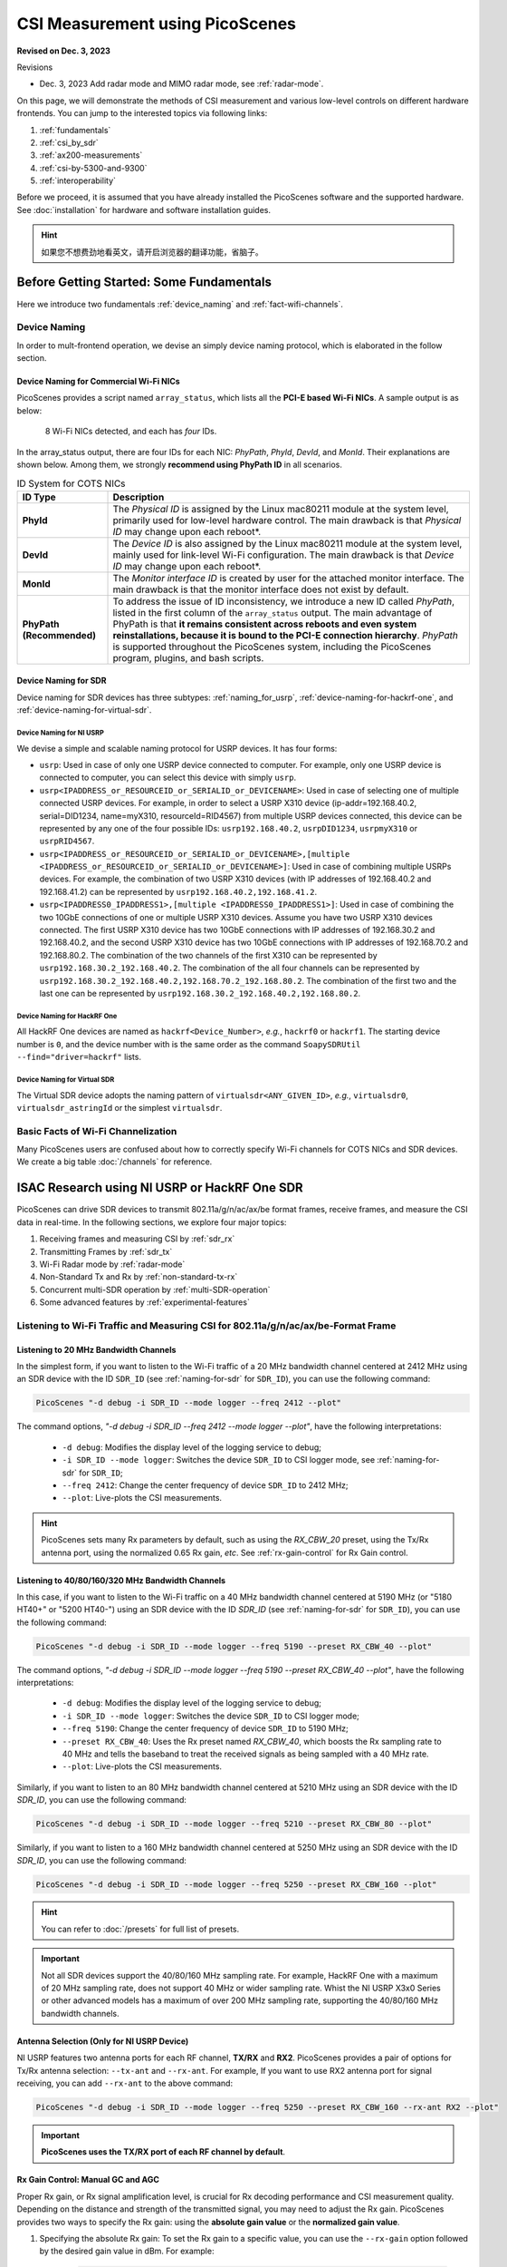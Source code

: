 CSI Measurement using PicoScenes
=================================================

**Revised on Dec. 3, 2023**

Revisions

- Dec. 3, 2023 Add radar mode and MIMO radar mode, see :ref:`radar-mode`.

On this page, we will demonstrate the methods of CSI measurement and various low-level controls on different hardware frontends. You can jump to the interested topics via following links:

#. :ref:`fundamentals`
#. :ref:`csi_by_sdr`
#. :ref:`ax200-measurements`
#. :ref:`csi-by-5300-and-9300`
#. :ref:`interoperability`

Before we proceed, it is assumed that you have already installed the PicoScenes software and the supported hardware. See :doc:`installation` for hardware and software installation guides.

.. hint:: 如果您不想费劲地看英文，请开启浏览器的翻译功能，省脑子。


.. _fundamentals:
Before Getting Started: Some Fundamentals
--------------------------------------------

Here we introduce two fundamentals :ref:`device_naming` and :ref:`fact-wifi-channels`.

.. _device_naming:
Device Naming
~~~~~~~~~~~~~~~~~

In order to mult-frontend operation, we devise an simply device naming protocol, which is elaborated in the follow section.

.. _naming_for_nics:
Device Naming for Commercial Wi-Fi NICs
+++++++++++++++++++++++++++++++++++++++++++++

PicoScenes provides a script named ``array_status``, which lists all the **PCI-E based Wi-Fi NICs**. A sample output is as below:

.. figure:: /images/array_status.png
   :figwidth: 700px
   :target: /images/array_status.png
   :align: center

   8 Wi-Fi NICs detected, and each has `four` IDs.

In the array_status output, there are four IDs for each NIC: *PhyPath*, *PhyId*, *DevId*, and *MonId*. Their explanations are shown below. Among them, we strongly **recommend using PhyPath ID** in all scenarios.

.. csv-table:: ID System for COTS NICs
    :header: "ID Type", "Description"
    :widths: auto

    "**PhyId**", "The *Physical ID* is assigned by the Linux mac80211 module at the system level, primarily used for low-level hardware control. The main drawback is that *Physical ID* may change upon each reboot*."
    "**DevId**", "The *Device ID* is also assigned by the Linux mac80211 module at the system level, mainly used for link-level Wi-Fi configuration. The main drawback is that *Device ID* may change upon each reboot*."
    "**MonId**", "The *Monitor interface ID* is created by user for the attached monitor interface. The main drawback is that the monitor interface does not exist by default."
    "**PhyPath (Recommended)**", "To address the issue of ID inconsistency, we introduce a new ID called *PhyPath*, listed in the first column of the ``array_status`` output. The main advantage of PhyPath is that **it remains consistent across reboots and even system reinstallations, because it is bound to the PCI-E connection hierarchy**. *PhyPath* is supported throughout the PicoScenes system, including the PicoScenes program, plugins, and bash scripts."

.. _naming-for-sdr:
Device Naming for SDR
+++++++++++++++++++++++++++++++++

Device naming for SDR devices has three subtypes: :ref:`naming_for_usrp`, :ref:`device-naming-for-hackrf-one`, and :ref:`device-naming-for-virtual-sdr`.

.. _naming_for_usrp:
Device Naming for NI USRP
^^^^^^^^^^^^^^^^^^^^^^^^^^^^^^^^

We devise a simple and scalable naming protocol for USRP devices. It has four forms:

- ``usrp``: Used in case of only one USRP device connected to computer. For example, only one USRP device is connected to computer, you can select this device with simply ``usrp``.
- ``usrp<IPADDRESS_or_RESOURCEID_or_SERIALID_or_DEVICENAME>``: Used in case of selecting one of multiple connected USRP devices. For example, in order to select a USRP X310 device (ip-addr=192.168.40.2, serial=DID1234, name=myX310, resourceId=RID4567) from multiple USRP devices connected, this device can be represented by any one of the four possible IDs: ``usrp192.168.40.2``, ``usrpDID1234``, ``usrpmyX310`` or ``usrpRID4567``.
-  ``usrp<IPADDRESS_or_RESOURCEID_or_SERIALID_or_DEVICENAME>,[multiple <IPADDRESS_or_RESOURCEID_or_SERIALID_or_DEVICENAME>]``: Used in case of combining multiple USRPs devices. For example, the combination of two USRP X310 devices (with IP addresses of 192.168.40.2 and 192.168.41.2) can be represented by ``usrp192.168.40.2,192.168.41.2``.
-  ``usrp<IPADDRESS0_IPADDRESS1>,[multiple <IPADDRESS0_IPADDRESS1>]``: Used in case of combining the two 10GbE connections of one or multiple USRP X310 devices. Assume you have two USRP X310 devices connected. The first USRP X310 device has two 10GbE connections with IP addresses of 192.168.30.2 and 192.168.40.2, and the second USRP X310 device has two 10GbE connections with IP addresses of 192.168.70.2 and 192.168.80.2. The combination of the two channels of the first X310 can be represented by ``usrp192.168.30.2_192.168.40.2``. The combination of the all four channels can be represented by ``usrp192.168.30.2_192.168.40.2,192.168.70.2_192.168.80.2``. The combination of the first two and the last one can be represented by ``usrp192.168.30.2_192.168.40.2,192.168.80.2``.

.. _device-naming-for-hackrf-one:
Device Naming for HackRF One
^^^^^^^^^^^^^^^^^^^^^^^^^^^^^^^^

All HackRF One devices are named as ``hackrf<Device_Number>``, *e.g.*, ``hackrf0`` or ``hackrf1``. The starting device number is ``0``, and the device number with is the same order as the command ``SoapySDRUtil --find="driver=hackrf"`` lists.

.. _device-naming-for-virtual-sdr:
Device Naming for Virtual SDR
^^^^^^^^^^^^^^^^^^^^^^^^^^^^^^^^

The Virtual SDR device adopts the naming pattern of ``virtualsdr<ANY_GIVEN_ID>``, *e.g.*, ``virtualsdr0``, ``virtualsdr_astringId`` or the simplest ``virtualsdr``.

.. _fact-wifi-channels:
Basic Facts of Wi-Fi Channelization
~~~~~~~~~~~~~~~~~~~~~~~~~~~~~~~~~~~~~~~~~~~~~~~~~~~~~~~~~~~~

Many PicoScenes users are confused about how to correctly specify Wi-Fi channels for COTS NICs and SDR devices. We create a big table :doc:`/channels` for reference.


.. _csi_by_sdr:
ISAC Research using NI USRP or HackRF One SDR
--------------------------------------------------

PicoScenes can drive SDR devices to transmit 802.11a/g/n/ac/ax/be format frames, receive frames, and measure the CSI data in real-time. In the following sections, we explore four major topics:

#. Receiving frames and measuring CSI by :ref:`sdr_rx`
#. Transmitting Frames by :ref:`sdr_tx`
#. Wi-Fi Radar mode by :ref:`radar-mode`
#. Non-Standard Tx and Rx by :ref:`non-standard-tx-rx`
#. Concurrent multi-SDR operation by :ref:`multi-SDR-operation`
#. Some advanced features by :ref:`experimental-features`

.. _sdr_rx:
Listening to Wi-Fi Traffic and Measuring CSI for 802.11a/g/n/ac/ax/be-Format Frame
~~~~~~~~~~~~~~~~~~~~~~~~~~~~~~~~~~~~~~~~~~~~~~~~~~~~~~~~~~~~~~~~~~~~~~~~~~~~~~~~~~~~~~~~~~

.. _sdr-rx-20-cbw:
Listening to 20 MHz Bandwidth Channels
+++++++++++++++++++++++++++++++++++++++++++

In the simplest form, if you want to listen to the Wi-Fi traffic of a 20 MHz bandwidth channel centered at 2412 MHz using an SDR device with the ID ``SDR_ID`` (see :ref:`naming-for-sdr` for ``SDR_ID``), you can use the following command:

.. code-block:: bash

    PicoScenes "-d debug -i SDR_ID --mode logger --freq 2412 --plot"

The command options, *"-d debug -i SDR_ID --freq 2412  --mode logger --plot"*, have the following interpretations:

   - ``-d debug``: Modifies the display level of the logging service to debug;
   - ``-i SDR_ID --mode logger``: Switches the device ``SDR_ID`` to CSI logger mode, see :ref:`naming-for-sdr` for ``SDR_ID``;
   - ``--freq 2412``: Change the center frequency of device ``SDR_ID`` to 2412 MHz;
   - ``--plot``: Live-plots the CSI measurements.

.. hint:: PicoScenes sets many Rx parameters by default, such as using the *RX_CBW_20* preset, using the Tx/Rx antenna port, using the normalized 0.65 Rx gain, *etc*. See :ref:`rx-gain-control` for Rx Gain control.

.. _sdr-rx-40-or-higher-cbw:
Listening to 40/80/160/320 MHz Bandwidth Channels
+++++++++++++++++++++++++++++++++++++++++++++++++++

In this case, if you want to listen to the Wi-Fi traffic on a 40 MHz bandwidth channel centered at 5190 MHz (or "5180 HT40+" or "5200 HT40-") using an SDR device with the ID `SDR_ID` (see :ref:`naming-for-sdr` for ``SDR_ID``), you can use the following command:

.. code-block:: bash

    PicoScenes "-d debug -i SDR_ID --mode logger --freq 5190 --preset RX_CBW_40 --plot"

The command options, *"-d debug -i SDR_ID --mode logger --freq 5190 --preset RX_CBW_40 --plot"*, have the following interpretations:

  - ``-d debug``: Modifies the display level of the logging service to debug;
  - ``-i SDR_ID --mode logger``: Switches the device ``SDR_ID`` to CSI logger mode;
  - ``--freq 5190``: Change the center frequency of device ``SDR_ID`` to 5190 MHz;
  - ``--preset RX_CBW_40``: Uses the Rx preset named `RX_CBW_40`, which boosts the Rx sampling rate to 40 MHz and tells the baseband to treat the received signals as being sampled with a 40 MHz rate.
  - ``--plot``: Live-plots the CSI measurements.

Similarly, if you want to listen to an 80 MHz bandwidth channel centered at 5210 MHz using an SDR device with the ID `SDR_ID`, you can use the following command:

.. code-block:: bash

    PicoScenes "-d debug -i SDR_ID --mode logger --freq 5210 --preset RX_CBW_80 --plot"

Similarly, if you want to listen to a 160 MHz bandwidth channel centered at 5250 MHz using an SDR device with the ID `SDR_ID`, you can use the following command:

.. code-block:: bash

    PicoScenes "-d debug -i SDR_ID --mode logger --freq 5250 --preset RX_CBW_160 --plot"

.. hint:: You can refer to :doc:`/presets` for full list of presets.

.. important:: Not all SDR devices support the 40/80/160 MHz sampling rate. For example, HackRF One with a maximum of 20 MHz sampling rate, does not support 40 MHz or wider sampling rate. Whist the NI USRP X3x0 Series or other advanced models has a maximum of over 200 MHz sampling rate, supporting the 40/80/160 MHz bandwidth channels.

.. _antenna_selection:
Antenna Selection (Only for NI USRP Device)
+++++++++++++++++++++++++++++++++++++++++++++++++

NI USRP features two antenna ports for each RF channel, **TX/RX** and **RX2**. PicoScenes provides a pair of options for Tx/Rx antenna selection: ``--tx-ant`` and ``--rx-ant``. For example, If you want to use RX2 antenna port for signal receiving, you can add ``--rx-ant`` to the above command:

.. code-block:: bash

    PicoScenes "-d debug -i SDR_ID --mode logger --freq 5250 --preset RX_CBW_160 --rx-ant RX2 --plot"

.. important:: **PicoScenes uses the TX/RX port of each RF channel by default**.

.. _rx-gain-control:
Rx Gain Control: Manual GC and AGC
+++++++++++++++++++++++++++++++++++++++++++++++

Proper Rx gain, or Rx signal amplification level, is crucial for Rx decoding performance and CSI measurement quality. Depending on the distance and strength of the transmitted signal, you may need to adjust the Rx gain. PicoScenes provides two ways to specify the Rx gain: using the **absolute gain value** or the **normalized gain value**.


#. Specifying the absolute Rx gain: To set the Rx gain to a specific value, you can use the ``--rx-gain`` option followed by the desired gain value in dBm. For example:

    .. code-block:: bash

        PicoScenes "-d debug -i SDR_ID --mode logger --freq 2412 --plot --rx-gain 20"

    In this command, ``--rx-gain 20`` specifies a absolute Rx gain of 20 dBm.

#. Specifying the normalized Rx gain can be like: To set the Rx gain using a normalized value, you can use the ``--rx-gain`` option followed by the desired normalized gain value. For example:


    .. code-block:: bash

        PicoScenes "-d debug -i SDR_ID --mode logger --freq 2412 --plot --rx-gain 0.7"

    The ``--rx-gain 0.7`` specify a normalized Rx gain of 0.7, **equivalent to the 0.7 of the hardware-supported maximum Rx gain**. 

    If value specified to ``--rx-gain`` is greater than 1, the value is considered to be the absolute gain; otherwise the normalized gain values.
    
    .. hint:: PicoScenes sets ``--rx-gain`` to 0.65 by default.

#. Some SDR devices support automatic gain control (AGC), such as the NI USRP B210. To enable AGC, you can use the ``--agc`` option. For example:

    .. code-block:: bash

        PicoScenes "-d debug -i A_B210_SDR --mode logger --freq 2412 --plot --agc"
    
    This command enables AGC for the SDR device with the ID A_B210_SDR.

.. _multi-channel-rx-single:
Multi-Channel Rx by Single NI USRP Device
++++++++++++++++++++++++++++++++++++++++++++++++++

PicoScenes supports *multi-channel Rx* and even *multi-USRP combined multi-channel Rx*. For example, the NI USRP B210, X310 and other advanced models have two or more independent RF channels. PicoScenes supports receiving dual/multi-channel signals and decoding MIMO frames.

#. Single USRP Device - Dual/Multi-Channel Rx. 

    For example, if you want to use an X310 or other multi-channel USRP devices to listen to Wi-Fi traffic on the 40 MHz channel centered at 5190 MHz (the *5180 HT40+* or *5200 HT40-* channel)  with two Rx channels, you can use the following command:


    .. code-block:: bash

        PicoScenes "-d debug -i usrp --mode logger --freq 5190 --preset RX_CBW_40 --rxcm 3 --plot"
    
    In this command, ``--rxcm 3`` specifies the *Rx chainmask* value of 3, indicating the use of the 1st and 2nd Rx antennas for Rx. The ``--rxcm`` option allows you to specify the antenna selection using a bitwise style: 1 for the 1st antenna, 2 for the 2nd antenna, 3 for the first 2 antennas, 4 for the 3rd antenna, 5 for the 1st and 3rd antennas, and so on.

    If you want to use an X310 or other multi-channel USRP devices to listen to Wi-Fi traffic on the 80 MHz channel centered at 5210 MHz with two Rx channels, you can use the following command:

    .. code-block:: bash

        PicoScenes "-d debug -i usrp --mode logger --freq 5210 --preset RX_CBW_80 --rxcm 3 --plot"

#. Single USRP Device - Dual/Multi-Channel Rx with Dual 10GbE connections. 

    The previous option cannot support the dual-channel signal receiving and decoding for a 160 MHz channel, because the dual-channel 160 MHz-rate signal receiving requires up to 12.8Gbps Ethernet bandwidth which exceeds the limit of a single 10GbE connection. Therefore, you have to use the dual 10GbE connection to satisfy this bandwidth. Assuming the dual-10GbE connection is correctly set up with IP address of 192.168.30.2 and 192.168.40.2, you can use the following command to perform dual-channel receiving for a 160 MHz bandwidth channel centered at 5250 MHz:

    .. code-block:: bash

        PicoScenes "-d debug -i usrp192.168.30.2_192.168.40.2 --mode logger --freq 5250 --preset RX_CBW_160 --rxcm 3 --plot"

    .. hint:: You can follow the guides below to setup dual 10GbE connections for the X3x0 and N3x0 series.

        - X3x0 Series: `Using Dual 10 Gigabit Ethernet on the USRP X300/X310 <https://kb.ettus.com/Using_Dual_10_Gigabit_Ethernet_on_the_USRP_X300/X310>`_
        - N3x0 Series: `USRP N300/N310/N320/N321 Getting Started Guide - Dual 10Gb Streaming <https://kb.ettus.com/USRP_N300/N310/N320/N321_Getting_Started_Guide#Dual_10Gb_Streaming_SFP_Ports_0.2F1>`_

.. _multi-channel-rx-multi:
Multi-Channel Rx by Multiple NI USRP Devices
+++++++++++++++++++++++++++++++++++++++++++++++++++++++++++++++++

PicoScenes supports to combine multiple NI USRP devices of the same model into a single, virtual devices, providing higher level of MIMO and larger cross-antenna phase coherency. Taking the NI USRP X310 as an example, if you have two X310 devices and each is equipped with dual UBX-160 daughterboard, **we can achieve four-channel phase coherent Rx if they are properly combined and synchronized**.
    
.. _phase_sync_multiple_device:
Clock Synchronization across Multiple USRP Devices
^^^^^^^^^^^^^^^^^^^^^^^^^^^^^^^^^^^^^^^^^^^^^^^^^^^^^

We recommend two options to achieve clock synchronization across multiple USRP devices:

#. For all device, by a central clock distribution module (**Recommended**). We recommend to the 8-port `OctoClock-G <https://www.ettus.com/all-products/OctoClock-G/>`_ or `OctoClock <https://www.ettus.com/all-products/octoclock/>`_ to distribute clock signals for all NI USRP devices.

#. For NI USRP X3x0 model, By Ref clock export. X3x0 model has *PPS OUT* and *TRIG OUT* ports that can be directly feed into another X3x0 devices, or feed into a clock distribution module.

.. _combining-multiple-usrp:

Combining Multiple USRP devices
^^^^^^^^^^^^^^^^^^^^^^^^^^^^^^^^^^

Assume you have two NI USRP X3x0 devices each equipped with two UBX-160 daughterboards, and with IP Addresses of 192.168.30.2 and 192.168.70.2, respectively. And also assume you have physically synchronized these two devices by either solution of :ref:`phase_sync_multiple_device`, you can achieve four-channel coherent Rx by the following command:

.. code-block:: bash

    PicoScenes "-d debug -i usrp192.168.30.2,192.168.70.2 --mode logger --freq 5190 --preset RX_CBW_40 --rx-channel 0,1,2,3 --clock-source external --plot"

In this command, please pay special attention to the comma (**,**) in the option ``-i usrp192.168.30.2,192.168.70.2``. It means to combine multiple USRP devices. You can refer to :ref:`naming_for_usrp` for the complete naming protocols for NI USRP devices. The option ``--rx-channel`` is equivalent to ``--rxcm`` introduced aforementioned, and ``--rx-channel 0,1,2,3`` is equivalent to ``--rxcm 15`` meaning to use all four RF channels for receiving. Then option ``--clock-source external`` tell USRP to use external clock signals for the frequency generations for the LO and ADC/DAC pair.

.. important:: The order of the IP addresses affects the order of the TX/RX channels! For example, the 0th and 3rd channels of the combined USRP ``usrp192.168.40.2,192.168.41.2`` refer to the first and the the second channel of the devices with the IP addresses of 192.168.40.2 and 192.168.41.2, respectively.

.. _combining-multi-usrp-dual-connection:

Combining Multiple USRP Devices plus Dual-10GbE Connection
^^^^^^^^^^^^^^^^^^^^^^^^^^^^^^^^^^^^^^^^^^^^^^^^^^^^^^^^^^^^^^^^^^^^

Assuming you have two NI USRP X3x0 devices each equipped with two UBX-160 daughterboards, and assume each X3x0 device is dual-10GbE connected with IP Addresses of 192.168.30.2 and 192.168.31.2 for the first and 192.168.70.2 and 192.168.71.2 for the second, respectively. And also assume you have physically synchronized these two devices by either solution of :ref:`phase_sync_multiple_device`, you can achieve four-channel coherent Rx for a 160 MHz Wi-Fi channel by the following command:

.. code-block:: bash

    PicoScenes "-d debug -i usrp192.168.30.2_192.168.31.2,192.168.70.2_192.168.71.2 --mode logger --freq 5250 --preset RX_CBW_160 --rx-channel 0,1,2,3 --clock-source external --plot"

Please pay special attention to the comma(**,**) and underline (**_**) in the option ``-i usrp192.168.30.2_192.168.31.2,192.168.70.2_192.168.71.2``. It means to to use the dual 10GbE connection plus combining multiple USRP devices. You can refer to :ref:`naming_for_usrp` for the complete naming protocols for NI USRP devices.

.. _sdr_tx:

Transmitting 802.11a/g/n/ac/ax/be protocol frames using SDR Devices
~~~~~~~~~~~~~~~~~~~~~~~~~~~~~~~~~~~~~~~~~~~~~~~~~~~~~~~~~~~~~~~~~~~~~~~~~~~~~~~~~~~~~~~~~~

Single-Device Tx with Rich Low-Level Controls
++++++++++++++++++++++++++++++++++++++++++++++++++++++++

In the following examples, we demonstrate how to use PicoScenes to drive SDR device to transmit Wi-Fi packets with gradually enriched low-level controls. We assume your SDR ID is ``SDR_ID`` and your SDR supports sufficiently high sampling rate, like 200 MSPS or higher.

.. _sdr-tx-20-cbw:
Transmitting 20 MHz bandwidth 802.11n Format Frames
^^^^^^^^^^^^^^^^^^^^^^^^^^^^^^^^^^^^^^^^^^^^^^^^^^^^

If you just want to transmit some 802.11n rate, 20 MHz bandwidth frames at 5900 MHz channel for CSI measurement, you can use the following command:

.. code-block:: bash

    PicoScenes "-d debug -i SDR_ID --freq 5900 --mode injector --repeat 1e5 --delay 5e3"

The new options ``--mode injector --repeat 1e5 --delay 5e3`` can be interpreted as:

- ``--mode injector``: Ask the SDR to operate at packet injector mode;
- ``--repeat 1e5``: Injector 10000 packets;
- ``--delay 5e3``: The inter-frame delay is 5000 microseconds.

.. hint:: PicoScenes uses 802.11n format for packet injection by default.

.. _sdr-tx-40-or-higher-cbw:
Transmitting 40/80/160/320 MHz bandwidth 802.11a/g/n/ac/ax/be Format Frames
^^^^^^^^^^^^^^^^^^^^^^^^^^^^^^^^^^^^^^^^^^^^^^^^^^^^^^^^^^^^^^^^^^^^^^^^^^^^

You can use the powerful ``--preset`` options to specify bandwidth and format, like:

.. code-block:: bash

    PicoScenes "-d debug -i SDR_ID --freq 5900 --mode injector --preset TX_CBW_160_EHTSU --repeat 1e5 --delay 5e3"

This commands transmit Wi-Fi 7 (EHT-SU) format 160 MHz channel bandwidth (CBW) frames.

.. hint:: You can refer to :doc:`/presets` for full list of presets.

.. _tx-gain-control:
Tx Gain Control
^^^^^^^^^^^^^^^^^^^^^^

PicoScenes uses ``--txpower`` option for Tx power specification. Same as ``--rx-gain`` exemplified in :ref:`rx-gain-control`, ``--txpower`` also has two modes: **absolute Tx gain value** and **normalized Tx gain value**.

The following command specifies 15 dBm Tx gain for packet injection:

.. code-block:: bash

    PicoScenes "-d debug -i SDR_ID --freq 5900 --mode injector --repeat 1e5 --delay 5e3 --txpower 15"

The following command specifies 0.8 of the maximum Tx gain for packet injection:

.. code-block:: bash

    PicoScenes "-d debug -i SDR_ID --freq 5900 --mode injector --repeat 1e5 --delay 5e3 --txpower 0.8"

.. hint:: PicoScenes specifies ``--txpower 0.7`` by default.

.. _multi-channel-tx:
Multi-Channel (RF Chain) and MIMO Tx with NI USRP Devices
+++++++++++++++++++++++++++++++++++++++++++++++++++++++++++

PicoScenes supports multi-channel transmission using NI USRP devices, either by a single device or by combining multiple devices.

The device naming and synchronization are identical to that of multi-channel signal receiving aforementioned in :ref:`multi-channel-rx-single`, :ref:`multi-channel-rx-multi` and :ref:`naming_for_usrp`.

Multi-Channel (RF Chain) Tx for 1-STS Frame with NI USRP Device
^^^^^^^^^^^^^^^^^^^^^^^^^^^^^^^^^^^^^^^^^^^^^^^^^^^^^^^^^^^^^^^^^^^

In this scenario, assuming your USRP device IDs are ``usrp192.168.30.2`` and ``usrp192.168.70.2``, you can use the following command to transmit a 1-STS frame using multiple antennas:

.. code-block:: bash

    PicoScenes "-d debug -i usrp192.168.30.2,192.168.70.2 --freq 5900 --mode injector --repeat 1e5 --delay 5e3 --clock-source external --preset TX_CBW_40_EHTSU --tx-channel 0,1,2,3"

In this command, the ``--tx-channel`` option, which is equivalent to the ``--txcm`` option, specifies the Tx channel or chain mask. ``--tx-channel 0,1,2,3`` is equivalent to ``--txcm 15``, indicating that all four RF channels are used for Tx. It is important to note that **multi-channel Tx does not necessarily imply MIMO transmission**.

.. hint:: Due to the cyclic shift delay (CSD) requirement of the 802.11 standard, even for a 1-STS frame, the signals transmitted on each Tx channel are different and cyclically delayed among the antennas.

Multi-Channel (RF Chain) Tx for MIMO frame with NI USRP Device
^^^^^^^^^^^^^^^^^^^^^^^^^^^^^^^^^^^^^^^^^^^^^^^^^^^^^^^^^^^^^^^^^^^

In this scenario, assume your USRP device ID id ``usrp192.168.30.2,192.168.70.2``, you can use the following command to transmit a MIMO frame by multiple antennas:

.. code-block:: bash

    PicoScenes "-d debug -i usrp192.168.30.2,192.168.70.2 --freq 5900 --mode injector --repeat 1e5 --delay 5e3 --clock-source external --preset TX_CBW_40_EHTSU --tx-channel 0,1,2,3 --sts 4"

In this command the ``--sts 4`` specifies to :math:`N_{STS}=4` (or 4x4 MIMO transmission) to transmit the frames.

.. _radar-mode:
Wi-Fi Radar (802.11bf Mono-Static Sensing Mode) with 802.11a/g/n/ac/ax/be Frame Format
~~~~~~~~~~~~~~~~~~~~~~~~~~~~~~~~~~~~~~~~~~~~~~~~~~~~~~~~~~~~~~~~~~~~~~~~~~~~~~~~~~~~~~~~~~~~~~~~~~~~~~~~~

PicoScenes radar mode transmits and receives Wi-Fi signals using one single NI USRP device (or a virtual combination of multiple NI USRP devices). Since both the Tx and Rx ends share the same baseband/RF clock, the carrier frequency offset (CFO) and sampling frequency offset (SFO) are *fundamentally* eliminated. We believe the radar mode is *most* ideal approach for Wi-Fi sensing research.

.. _radar_siso:
Wi-Fi Radar (802.11bf Mono-Static Sensing) SISO mode
+++++++++++++++++++++++++++++++++++++++++++++++++++++++++++++++++++++++++++++++++++++++++++++++

Wi-Fi radar mode can work on *all* NI USRP devices, which have at least one Full-Duplex Tx/Rx chain. As the radar word implies, PicoScenes, in radar mode, uses the Tx port of a RF chain to transmits the Wi-Fi frames, whilst using the Rx port of the same RF chain to receive the signals and then decode the frames. The following command shows how to use the radar mode with Wi-Fi 7 40 MHz CBW frames injection and receiving.

.. code-block:: bash

    PicoScenes "-d debug; -i usrp --freq 5955 --mode radar --tx-ant TX/RX --rx-ant RX2 --preset TR_CBW_40_EHTSU --repeat 1e9 --delay 5e3 --txpower 0.1 --delayed-start 3 --plot;"


Several points of the above command are worth noting:

      - Tx and Rx MUST be using different ports, *e.g.*, ``--tx-ant TX/RX --rx-ant RX2`` options used in the above command;
      - Users MUST fine-tune the Tx power (or Rx gain), or use directional antennas, to prevent Rx end ADC saturation, *e.g.*, ``--txpower 0.1``  option used in the above command;
      - We use the ``TR_CBW_40_EHTSU`` preset to specify both the Tx and Rx. ``TR_CBW_40_EHTSU`` = ``TX_CBW_40_EHTSU`` + ``RX_CBW_40``. See :doc:`/presets` for more information;
      - Ensure your USRP device supports the bandwidth in full-duplex model, *e.g.*, B210 doesn't support full-duplex sampling rate in 40 MHz.
      - We recommend to wait a few seconds before transmission, as the ``--delayed-start 3`` option indicates to wait 3 seconds before transmission.

.. hint:: 
    See how do we `implement the Radar mode in less than 30 line of codes <https://gitlab.com/wifisensing/PicoScenes-PDK/-/commit/ee0242a6837dabfc259a26236799ddd9b1eb893c>`_? 

.. _radar_simo:
Wi-Fi Radar (802.11bf Mono-Static Sensing) SIMO mode
++++++++++++++++++++++++++++++++++++++++++++++++++++++++++++++++

For NI USRP devices with multiple RF channels, Wi-Fi radar can operate in 1-transmission-multiple-reception, or SIMO mode. The following command shows how to use a multi-chain USRP, *e.g.*, NI USRP B210 or X310, to perform the Wi-Fi radar SIMO measurement:

.. code-block:: bash

    PicoScenes "-d debug; -i usrp --freq 5955 --mode radar --txcm 1 --rxcm 3 --tx-ant TX/RX --rx-ant RX2 --preset TR_CBW_40_EHTSU --repeat 1e9 --delay 5e3 --txpower 0.1 --delayed-start 3 --plot;"

Several points of the above command are worth noting:

      - We use the ``TX/RX`` port for Chain 0 for Tx, and the two ``RX2`` ports of Chain 0 and 1 for receiving, *e.g.*, ``--txcm 1 --rxcm 3 --tx-ant TX/RX --rx-ant RX2``;
      - Users MUST fine-tune the Tx power (or Rx gain), or use directional antennas, to prevent Rx end ADC saturation, *e.g.*, ``--txpower 0.1``  option used in the above command;
      - We use the ``TR_CBW_40_EHTSU`` preset to specify both the Tx and Rx. ``TR_CBW_40_EHTSU`` = ``TX_CBW_40_EHTSU`` + ``RX_CBW_40``. See :doc:`/presets` for more information;
      - Ensure your USRP device supports the bandwidth in full-duplex model, *e.g.*, B210 doesn't support full-duplex sampling rate in 40 MHz.
      - We recommend to wait a few seconds before transmission, as the ``--delayed-start 3`` option indicates to wait 3 seconds before transmission.

.. _radar_mimo:
Wi-Fi Radar (802.11bf Mono-Static Sensing) MIMO Mode
++++++++++++++++++++++++++++++++++++++++++++++++++++++++++++++++

For NI USRP devices with multiple RF channels, Wi-Fi radar can operate in multiple-transmission-multiple-reception (NT-NR), or MIMO mode. The following command shows how to use a multi-chain USRP, *e.g.*, NI USRP B210 or X310, to perform the Wi-Fi radar MIMO mode measurement:

.. code-block:: bash

    PicoScenes "-d debug; -i usrp --freq 5955 --mode radar --txcm 3 --rxcm 3 --tx-ant TX/RX --rx-ant RX2 --sts 2 --preset TR_CBW_40_EHTSU --repeat 1e9 --delay 5e3 --txpower 0.1 --delayed-start 3 --plot;"

Several points of the above command are worth noting:

      - We use two ``TX/RX`` ports of Chain 0 and 1 for Tx, and the two ``RX2`` ports of Chain 0 and 1 for receiving, *e.g.*, ``--txcm 3 --rxcm 3 --tx-ant TX/RX --rx-ant RX2``;
      - We use the Wi-Fi MIMO transmission for MIMO radar, *e.g.*, ``--sts 2``;
      - Users MUST fine-tune the Tx power (or Rx gain), or use directional antennas, to prevent Rx end ADC saturation, *e.g.*, ``--txpower 0.1``  option used in the above command;
      - We use the ``TR_CBW_40_EHTSU`` preset to specify both the Tx and Rx. ``TR_CBW_40_EHTSU`` = ``TX_CBW_40_EHTSU`` + ``RX_CBW_40``. See :doc:`/presets` for more information;
      - Ensure your USRP device supports the bandwidth in full-duplex model, *e.g.*, B210 doesn't support full-duplex sampling rate in 40 MHz.
      - We recommend to wait a few seconds before transmission, as the ``--delayed-start 3`` option indicates to wait 3 seconds before transmission.


.. _radar_mimo_multi_device:
Wi-Fi Radar (802.11bf Mono-Static Sensing) MIMO Mode using Multiple USRP Devices
++++++++++++++++++++++++++++++++++++++++++++++++++++++++++++++++++++++++++++++++++++++

Since multiple USRP can be combined into one virtual and large USRP, the radar mode can also utilize multiple RF chains to build a Wi-Fi MIMO radar. Assuming two NI USRP X310 is dual-10GbE connected with IP address of 192.168.30.2 and 192.168.40.2, you can use the following command to perform a 4x4 Wi-Fi MIMO radar measurement:

.. code-block:: bash

    PicoScenes "-d debug; -i usrp192.168.30.2,192.168.40.2 --freq 5955 --mode radar --tx-channel 0,1,2,3 --rx-channel 0,1,2,3 --tx-ant TX/RX --rx-ant RX2 --clock-source external --preset TR_CBW_40_EHTSU --sts 4 --repeat 1e9 --delay 5e3 --txpower 0.1 --delayed-start 3 --plot;"

To synchronized both X310 devices, we use the ``--clock-source external`` options, which you may refer to :ref:`phase_sync_multiple_device`.

.. _non-standard-tx-rx:
Transmission, Reception, and CSI Measurement with Non-Standard Channel and Bandwidth
~~~~~~~~~~~~~~~~~~~~~~~~~~~~~~~~~~~~~~~~~~~~~~~~~~~~~~~~~~~~~~~~~~~~~~~~~~~~~~~~~~~~~~~~~~

.. warning:: It is essential to comply with the RF spectrum regulations of your country/location. PicoScenes platform is a research-purpose software. You are responsible for ensuring compliance with all applicable laws.

In previous two sections :ref:`sdr_rx` and :ref:`sdr_tx`, all Tx/Rx parameters were compatible with the official Wi-Fi *numerology*, ensuring interoperability between SDR devices and commercial off-the-shelf (COTS) NICs. This allows users to transmit frames with SDR and measure CSI with COTS NICs, or vice versa, see :ref:`interoperability` for details. To maintain this interoperability, we use the ``--preset`` option to specify various low-level parameters for SDR. In this section, we will demonstrate several commonly used non-standard cases and explain some key parameters.

.. _change-bandwidth-b210:

Changing Baseband Bandwidth (Sampling Rate) with NI USRP B2x0 Series
+++++++++++++++++++++++++++++++++++++++++++++++++++++++++++++++++++++++++

The NI USRP B2x0 Series features a fractional baseband clocking architecture, which means the baseband sampling rate can take any value within its clocking range. Suppose you want to increase the standard 20 MHz channel to 30 MHz (50% more bandwidth or sampling rate) at a 5955 MHz channel. In that case, you can use the following commands:

.. code-block:: bash

    PicoScenes "-d debug -i usrp --freq 5955 --rate 30e6 --mode logger --plot" #<- Run on the first computer (Rx end)
    PicoScenes "-d debug -i usrp --freq 5955 --rate 30e6 --mode injector --repeat 1e9 --delay 5e3" #<- Run on the second computer (Tx end)

The ``--rate 30e6`` option specifies that the baseband should be clocked at a 30 MHz rate.

.. hint:: By default, PicoScenes sets ``--rate`` to 20 MHz. If the ``--preset`` option is used, it will override the defaults. If both ``--preset`` and ``--rate`` are explicitly provided, the ``--rate`` option will take precedence over ``--preset``.


.. _non-standard-tx-rx-fixed-master-clock:
Non-Standard Tx/Rx with NI USRP N2x0/X3x0/N3x0 Series
+++++++++++++++++++++++++++++++++++++++++++++++++++++++++++++++++++++++++++++++

There are two reasons that complicate arbitrary bandwidth changing for the N2x0/X3x0/N3x0 Series devices:

    - Fixed master clock rate: Unlike the NI USRP B210, which has a flexible master clock rate, the master clock rate is fixed at 100 MHz for N2x0, 184.32 MHz or 200 MHz for X3x0, and 200 or 245.76 or 250 MHz for N3x0.
    - Integer-N clocking: The actual baseband sampling rate (both DAC and ADC) can only be :math:F_{master}/N, N\in \mathbb{Z}^+, for example, N2x0 can clock its baseband rate to 50/33.3/25/20/10... MHz.

To work around this problem, PicoScenes utilizes *in-baseband digital resampling* technique, which involves up/down-sampling the baseband signals to match the actual hardware sampling rate. For instance, neither X3x0 nor N3x0 supports native 160 MHz sampling. Therefore, when using the ``--preset TX_CBW_160_EHTSU`` and ``--preset RX_CBW_160`` options, PicoScenes performs 1.25x Tx up-sampling and 0.8x Rx down-sampling on top of a 200 MHz actual sampling rate.

The following commands are equivalent to ``--preset TX_CBW_160_EHTSU`` and ``--preset RX_CBW_160``:

.. code-block:: bash

    PicoScenes "-d debug -i usrp --freq 5250 --rate 200e6 --rx-resample-ratio 0.8 --rx-cbw 160 --mode logger --plot" #<- Run on the first computer (Rx end)
    PicoScenes "-d debug -i usrp --freq 5250 --rate 200e6 --tx-resample-ratio 1.25 --cbw 160 --format EHTSU --coding LDPC --mode injector --repeat 1e9 --delay 5e3" #<- Run on the second computer (Tx end)

These options can be interpreted as follows:

- ``--rx-resample-ratio 0.8``: Down-sample the received signals with a 200 MHz rate by a factor of 0.8 to achieve a 160 MHz rate (default is 1.0).
- ``--rx-cbw 160``: Instruct PicoScenes' baseband decoder to treat the incoming signals as having a 160 MHz channel bandwidth (CBW) format (default is 20 MHz CBW).
- ``--tx-resample-ratio 1.25``: Up-sample the 160 MHz CBW format signals by a factor of 1.25 to achieve a 200 MHz rate (default is 1.0).
- ``--cbw 160``: Configure the Tx baseband encoder to generate signals with a 160 MHz CBW format (default is 20 MHz CBW).
- ``--format EHTSU``: Specify that the Tx frame format is 11be (EHT) Single-User (EHTSU) format (default is HT (11n) format).
- ``--coding LDPC``: Use LDPC coding for the Tx frame coding scheme (default is BCC coding).

You can modify the parameters in the above commands to achieve non-standard Tx/Rx and CSI measurement. For example, you can super-sample a 20 MHz channel with a 40 MHz rate by using ``--rate 40e6 --rx-resample-ratio 0.5`` at the Rx end or ``--rate 40e6 --tx-resample-ratio 2``at the Tx end.

.. hint:: *In-baseband Digital Resampling* is a computationally intensive task. It may lower performance and overall throughput.

.. _multi-SDR-operation:
Concurrent Multi-SDR Operation on a Single Computer
~~~~~~~~~~~~~~~~~~~~~~~~~~~~~~~~~~~~~~~~~~~~~~~~~~~~~~~~~~~~~~~~~~~~~~~~~~~~~~~~~~~~~~~~~~~~~~~~~~~~

There are two ways to enable PicoScenes to control multiple SDR devices on a single computer:

#. Multi-instancing of the PicoScenes main program

    Multi-instancing is the simplest approach, but it lacks communication between the instances of PicoScenes. This means that convenient controls, such as simultaneous start/stop or in-process cross-frontend data exchange, are not possible.
    
#. Multi-Frontend control by a single PicoScenes instance

    PicoScenes supports concurrent multi-SDR operation. If you have two or more NI USRP devices installed on your computer and you want to use one SDR for transmission (Tx) and the rest for reception (Rx) and CSI measurement, you can use the following command:

    .. code-block:: bash

        PicoScenes "-d debug;
                    -i usrp192.168.40.2 --freq 5955 --preset RX_CBW_40       --mode logger   --plot;
                    -i usrp192.168.50.2 --freq 5955 --preset RX_CBW_40       --mode logger   --plot;
                    -i usrp192.168.30.2 --freq 5955 --preset TX_CBW_40_EHTSU --mode injector --repeat 10000 --delay 5e3;
                    -q;
                    "

    The above command is a multi-line input, with each line representing an SDR device. The lines are separated by semicolons (**;**).

      - The 2nd and 3rd lines put SDR usrp192.168.40.2 and usrp192.168.50.2 in logger mode and activate the corresponding live plot. It's important to note that *the logger mode is non-blocking*. The non-blocking design enables the concurrent operation of multiple SDRs.
      - The 4th line specifies that SDR usrp192.168.30.2 should transmit frames in 40 MHz CBW 802.11be Single-User (EHT-SU) format for 10000 times.
      - The last line ``-q`` or ``--quit`` means *exit the program when no jobs*.

    .. hint:: For a more comprehensive explanation of this multi-line format, refer to the :ref:`cli-format-explanation` section.

.. _experimental-features:
Advanced Features
~~~~~~~~~~~~~~~~~~~~~~~~~

.. _signal-recording-replay:
Signal Recording and Replaying (Both Tx and Rx Ends)
+++++++++++++++++++++++++++++++++++++++++++++++++++++++

- Signal Recording: PicoScenes provides intuitive options, ``--tx-to-file`` and ``--rx-to-file``, allowing users to save the I/Q baseband signals to be transmitted or received into a "*.bbsignals*" file.
- Signal Replaying: PicoScenes offers another set of options, ``--tx-from-file`` and ``--rx-from-file``, enabling users to transmit the signals stored in a "*.bbsignals*" file or use the signals stored in a "*.bbsignals*" file as the signals received in real-time.

Proper combinations of these four options can greatly facilitate ISAC research. Here, we present two of the most useful cases.

Case 1: Overcoming Packet Loss by Live Recording + Offline Replaying
^^^^^^^^^^^^^^^^^^^^^^^^^^^^^^^^^^^^^^^^^^^^^^^^^^^^^^^^^^^^^^^^^^^^^^^^

PicoScenes' software baseband implementation, while highly performant, may still encounter significant packet loss in high-bandwidth and multi-channel scenarios. However, this issue can be overcome by utilizing a signal recording and offline analysis approach. For instance, users can record 160 MHz CBW signals using the following command. Press Ctrl+C to stop.

.. code-block:: bash

    PicoScenes "-d debug -i usrp --freq 5250 --preset RX_CBW_160 --rx-to-file cbw160_record"

This command saves the I/Q baseband signals into a file named *cbw160_record.bbsignals*. Subsequently, you can replay these signals using the following command:

.. code-block:: bash

    PicoScenes "-d debug -i usrp --freq 5250 --preset RX_CBW_160 --rx-from-file cbw160_record --plot"

The "Live Recording + Offline Replaying" approach effectively addresses the packet loss issue and is particularly suitable for timing-insensitive ISAC research.

.. hint:: PicoScenes MATLAB Toolbox Core (PMT-Core) also provides a decoder for .bbsignals files. You can simply drag and drop the .bbsignals file into the MATLAB Command Window to open it.


Case 2: Signal-Level Tx and Rx Control
^^^^^^^^^^^^^^^^^^^^^^^^^^^^^^^^^^^^^^^^^

You can utilize MATLAB to open the saved .bbsignals file, manipulate the signals as desired, and then save the modified signals back into a .bbsignals file. The modified signals can then be replayed using the ``--tx-from-file`` or ``--rx-from-file`` command.

This capability grants users complete control over the Tx or Rx signals, opening up a wide range of potential applications that can be explored.

.. note:: To save signals back into a .bbsignals file, you can utilize the ``writeBBSignals`` commands provided by PMT-Core.

.. _multi-csi-measurement:
Multiple CSI Measurements per Frame
+++++++++++++++++++++++++++++++++++++++++++++++++++++

PicoScenes supports two standard-compatible approaches for multiple CSI measurements per frame: the 802.11ax High Doppler-format frame and the 802.11n frame with Extra Spatial Sounding (ESS) fields.

.. _tx-rx-midamble:
802.11ax High Doppler-Format Frames
^^^^^^^^^^^^^^^^^^^^^^^^^^^^^^^^^^^^^^^

In order to combating the high-doppler effect in moving scenarios, the High Doppler-format inserts additional *midamble HE-LTFs* into the data part of a HE-SU format frame every 10 or 20 data OFDM symbols. PicoScenes implements the encoding and decoding of this feature. Once the frame is long enough (via A-MPDU), up to 39 CSI measurements can be measured by a single frame. Users can enable this feature by ``--high-doppler`` option like the following command:

.. code-block:: bash

    PicoScenes "-d debug -i usrp --freq 5240 --preset TX_CBW_20_HESU --high-doppler 10 --repeat 1e9 --delay 5e3"

This command transmits HE-SU High-Doppler mode frames, which inserts midamble HE-LTFs every 10 data OFDM symbols. ``--high-doppler`` option has two possible values, 10 or 20.

.. note:: High Doppler-format is an optional feature of 802.11ax standard. AX210/AX200 doesn't support this mode.

.. _tx-rx-ess:
802.11n Extra Spatial Sounding (ESS) Frames
^^^^^^^^^^^^^^^^^^^^^^^^^^^^^^^^^^^^^^^^^^^^^

The ESS feature can insert <3 HT-LTFs immediately after the normal HT-LTFs, allowing the receiving end (Rx) to measure more CSI than the number of spatial streams :math:N_{sts}. You can enable this feature using the ``--ess`` option like shown in the following command:

.. code-block:: bash

    PicoScenes "-d debug -i usrp --freq 5240 --ess 2 --repeat 1e9 --delay 5e3"

This command transmits 802.11n frames with 2 additional ESS HT-LTFs (specified using the ``--ess 2`` option).

.. note:: ESS is an optional feature of the 802.11n standard. It is supported by QCA9300 and IWL5300, but not by AX210/AX200.

.. _channel-impairment-simulation:
Channel Impairment Simulation
++++++++++++++++++++++++++++++++++

.. todo:: need to be verified.

.. _dual-split-merge:
Dual-Channel Spectrum Splitting and Stitching (Experimental)
++++++++++++++++++++++++++++++++++++++++++++++++++++++++++++++++

PicoScenes supports the combination of two channels operating at different frequencies with the same bandwidth, which achieves a similar effect to doubling the sampling rate of a single channel. This method allows overcoming the limitation of the maximum hardware sampling rate, such as achieving an equivalent 400 MHz sampling rate using the NI USRP X310, which has a maximum sampling rate of 200 MHz.

Assuming you have two NI USRP X310 devices, each equipped with a dual connection (usrp192.168.30.2_192.168.31.2 for the Rx end and usrp192.168.40.2_192.168.41.2 for the Tx end). If you want to transmit and receive 802.11 EHT-SU 320 MHz channel bandwidth (CBW) frames at 5600 MHz using the NI USRP X310 devices, you can use the following commands:

.. code-block:: bash

    PicoScenes "-d debug -i usrp192.168.30.2_192.168.31.2 --freq 5520 5680 --rate 200e6  --rx-resample-ratio 0.8 --merge --rx-cbw 320 --rxcm 3 --mode logger   --plot" #<- Run on the first computer (Rx end)
    PicoScenes "-d debug -i usrp192.168.40.2_192.168.41.2 --freq 5520 5680 --rate 200e6 --tx-resample-ratio 1.25 --split    --cbw 320 --txcm 3 --mode injector --format EHTSU --coding LDPC --repeat 1e9 --delay 5e5" #<- Run on the second computer (Tx end)

Several key options are explained below:

- ``--freq 5520 5680``: The ``--freq`` option supports multi-channel setting. To transmit a 320 MHz CBW frame at 5600 MHz, the two X310 channels should be centered at 5520 MHz and 5680 MHz.
- ``--rate 200e6  --rx-resample-ratio 0.8``: To receive a 320 MHz CBW frame at 5600 MHz, the two X310 channels should be centered at 5520 MHz and 5680 MHz and operate at 160 MHz. However, the NI USRP X310 doesn't support 160 MHz, so the Rx signals are resampled to 160 MHz.
- ``--rate 200e6 --tx-resample-ratio 1.25``: To transmit a 320 MHz CBW frame at 5600 MHz, the two X310 channels should be centered at 5520 MHz and 5680 MHz and operate at 160 MHz. However, the NI USRP X310 doesn't support 160 MHz, so the Tx signals are resampled to 160 MHz.
- ``--merge``: On the Rx end, the dual-channel signals are merged into a 400 MHz higher sampling rate stream (which is then down-sampled by 0.8x).
- ``--split``: On the Tx end, the 400 MHz rate I/Q streams are split into two 200 MHz rate streams (before splitting, they are up-sampled by 1.25x).
- ``--rx-cbw 320`` and ``--cbw 320``: Specify the baseband decoder/encoder to operate in 320 MHz CBW mode.

.. hint:: The two frequencies specified in ``--freq`` can be any two frequencies supported by the hardware, providing more research flexibility.

.. note:: The 320 MHz sampling rate, along with *In-baseband Digital Resampling*, is extremely CPU intensive. Users should expect a very high packet loss rate.

.. _parallel-decoding:
Multi-Thread Rx Decoding (Experimental)
++++++++++++++++++++++++++++++++++++++++++++++++++++++++++++++++

The PicoScenes Rx baseband decoder includes an experimental multi-threading capability, which can potentially increase the decoding performance by up to :math:`N_{CPU}` times. Enabling this feature is straightforward, as demonstrated in the following example:

.. code-block:: bash

    PicoScenes "-d debug -i usrp --freq 5250 --preset RX_CBW_160 --mode logger --plot --mt 5" #<- Run on the first computer (Rx end)

The ``--mt 5`` option specifies that the Rx decoder should utilize 5 threads for parallel decoding.

.. _ax200-measurements:
CSI Measurement using AX210/AX200 NICs
-----------------------------------------------------------

CSI extraction on Intel AX210/AX200, including the 6 GHz band access, is one of the exclusive features of the PicoScenes platform. In this section, we will explore several commonly used research scenarios for ISAC:

#. :ref:`ax200-wifi-ap`
#. :ref:`ax200-monitor`
#. :ref:`ax200-monitor-injection`
#. :ref:`ax200-monitor-injection-mcs-antenna`
#. :ref:`live-channel-bw-changing`
#. :ref:`Multi-NIC-on-Single-Computer`

.. _ax200-wifi-ap:
CSI Measurement from Associated Wi-Fi AP
~~~~~~~~~~~~~~~~~~~~~~~~~~~~~~~~~~~~~~~~~~~~~~~~~~~

The AX210/AX200 NIC can measure CSI for the 802.11a/g/n/ac/ax frames transmitted by the associated Wi-Fi AP. By generating sufficient Wi-Fi traffic, such as using the *ping* command, we can obtain CSI measurements.

To measure CSI from the AX210/AX200, follow these three steps:

#. Determine the PhyPath ID of the NIC by running the ``array_status`` command in a terminal. For device naming conventions of commercial NICs, please refer to the :ref:`naming_for_nics` section.
#. Assuming the PhyPath ID is ``3``, execute the following command:

    .. code-block:: bash
    
        PicoScenes "-d debug -i 3 --mode logger --plot"

    The command mentioned above consists of four program options: *"-d debug -i 3 --mode logger --plot"*. These options can be interpreted as follows:

      - ``-d debug``: Modifies the display level of the logging service to debug.
      - ``-i 3 --mode logger``: Switches the device with ID 3 to CSI logger mode.
      - ``--plot``: Live-plots the CSI measurements.

    For more detailed explanations, please refer to the :doc:`parameters` section.
#. Once you have collected sufficient CSI data, exit PicoScenes by pressing Ctrl+C. 

The logged CSI data is stored in a file named ``rx_<PHYPath>_<Time>.csi``, located in the *present working directory*. To analyze the data, open MATLAB, drag the .csi file into the *Command Window*, and the file will be parsed and stored as a MATLAB variable named *rx_<PHYPath>_<Time>*.

.. _ax200-monitor:

Fully-Passive CSI Measurement in Monitor Mode
~~~~~~~~~~~~~~~~~~~~~~~~~~~~~~~~~~~~~~~~~~~~~~~~~~~~~~~~~~~~~~~~~~~~~~~

The AX210/AX200 NIC is capable of measuring CSI for 802.11a/g/n/ac/ax frames observed in monitor mode. In this mode, the AX210/AX200 can passively measure CSI for all frames transmitted on the same channel, enabling association-free and injection-free fully passive CSI measurement.

To enable fully-passive CSI measurement, follow these three steps:

#. Determine the PhyPath ID of the NIC by running the ``array_status`` command in a terminal. Let's assume the PhyPath ID is ``3``.
#. Put the NIC into monitor mode by executing the command ``array_prepare_for_picoscenes 3 <CHANNEL_CONFIG>``. Replace *<CHANNEL_CONFIG>* with the desired channel configuration, specified in the same format as the *freq* setting of the Linux *iw set freq* command. For example, it could be "2412 HT20", "5200 HT40-", "5745 80 5775", and so on. Refer to :doc:`/channels` for more details.
#. Run the following command:

    .. code-block:: bash
    
        PicoScenes "-d debug -i 3 --mode logger --plot"

#. Once you have collected sufficient CSI data, exit PicoScenes by pressing Ctrl+C.

The command options *"-d debug -i 3 --mode logger --plot"* have the same behavior as described in the :ref:`ax200-wifi-ap` section.

The logged CSI data is stored in a file named ``rx_<Id>_<Time>.csi``, located in the *present working directory*. To analyze the data, open MATLAB, drag the .csi file into the *Command Window*, and the file will be parsed and stored as a MATLAB variable named *rx_<Id>_<Time>*.

.. _ax200-monitor-injection:
Packet Injection-Based CSI Measurement (Tx with 802.11a/g/n/ac/ax Format and 20/40/80/160 MHz CBW)
~~~~~~~~~~~~~~~~~~~~~~~~~~~~~~~~~~~~~~~~~~~~~~~~~~~~~~~~~~~~~~~~~~~~~~~~~~~~~~~~~~~~~~~~~~~~~~~~~~~~~~~~~~~~~~~~~~~

The PicoScenes Driver enables AX210/AX200 to *packet-inject* frames in 802.11a/g/n/ac/ax format with bandwidths of 20/40/80/160 MHz and up to 2x2 MIMO. By combining this capability with the CSI measurement functionality discussed in the :ref:`ax200-monitor` section, PicoScenes provides precise, fine-grained control for CSI measurement.

To perform this example, you will need two computers, each equipped with an AX210/AX200 NIC. Please follow these three steps:

#. Determine the PhyPath ID of each NIC by using the ``array_status`` command. Let's assume the PhyPath ID is ``3`` for the first computer and ``4`` for the second.
#. Put both NICs into monitor mode by executing the command ``array_prepare_for_picoscenes <PHYPath ID> <CHANNEL_CONFIG>``. Replace *<CHANNEL_CONFIG>* with the desired channel configuration. In this scenario, we assume the researchers want to measure the CSI of a 160 MHz channel. Run the following commands on the respective computers:

    .. code-block:: bash
        
        array_prepare_for_picoscenes 3 "5640 160 5250" #<-- Run on the first computer 
        array_prepare_for_picoscenes 4 "5640 160 5250" #<-- Run on the second computer
    
    Here, ``5640 160 5250`` represents a 160 MHz bandwidth channel centered at 5250 MHz with the primary channel at 5640 MHz. For more details, refer to :doc:`/channels`.

#. On the first computer, run the following command in a terminal:

    .. code-block:: bash

        PicoScenes "-d debug -i 3 --mode logger --plot"

#. On the second computer, assuming the researchers want to measure the CSI of 802.11ax format with 160 MHz bandwidth, run the following command in a terminal:

    .. code-block:: bash

        PicoScenes "-d debug -i 4 --mode injector --preset TX_CBW_160_HESU --repeat 1e5 --delay 5e3"
        
    The command options for the second computer, *"-d debug -i 4 --mode injector --preset TX_CBW_160_HESU --repeat 1e5 --delay 5e3"*, can be interpreted as follows:

    - ``-d debug``: Modifies the display level of the logging service to debug.
    - ``-i 4 --mode injector``: Switches the device <4> to packet injector mode.
    -  ``--preset TX_CBW_160_HESU``: Specifies the transmission (Tx) packet format using the preset named ``TX_CBW_160_HESU``, which corresponds to "Tx, channel bandwidth (CBW) 160 MHz, format=HESU (802.11ax single-user)".
    - ``--repeat 1e5``: Transmits (or injects) 100,000 packets.
    - ``--delay 5e3``: Sets the inter-packet delay to 5,000 microseconds.

#. Once you have collected sufficient CSI data on the first computer, exit PicoScenes by pressing Ctrl+C.

    The logged CSI data is stored in a file named ``rx_<Id>_<Time>.csi``, located in the *present working directory* of the first computer. To analyze the data, open MATLAB, drag the .csi file into the *Command Window*, and the file will be parsed and stored as a MATLAB variable named *rx_<Id>_<Time>*.

.. hint:: You can refer to :doc:`/presets` for a full list of presets.

.. _ax200-monitor-injection-mcs-antenna:
Packet Injection with MCS Setting and Antenna Selection
~~~~~~~~~~~~~~~~~~~~~~~~~~~~~~~~~~~~~~~~~~~~~~~~~~~~~~~~~

PicoScenes allows users to specify the MCS (Modulation and Coding Scheme) value and Tx/Rx antenna selection for AX210/AX200 NICs. To demonstrate this, we will modify the commands for the :ref:`ax200-monitor-injection` scenario.

On the first computer, if you want to use only the 1st antenna for Rx, modify the command as follows:

.. code-block:: bash

    PicoScenes "-d debug -i 3 --mode logger --rxcm 1 --plot"

The additional ``--rxcm 1`` option sets the Rx chainmask to 1, indicating the use of the 1st antenna for Rx. The ``--rxcm`` option allows you to specify the antenna selection using a bitwise style: 1 for the 1st antenna, 2 for the 2nd antenna, 3 for the first 2 antennas, 4 for the 3rd antenna, 5 for the 1st and 3rd antennas, and so on.

On the second computer, if you want to use only the 2nd antenna for Tx and specify the MCS value as 5, modify the command as follows:

.. code-block:: bash

    PicoScenes "-d debug -i 4 --mode injector --preset TX_CBW_160_HESU --repeat 1e5 --delay 5e3 --txcm 2 --mcs 5"

The additional ``--txcm 2`` option sets the Tx chainmask to 2, indicating the use of the 2nd antenna for Tx. The ``--txcm`` option follows the same value style as ``--rxcm``, but for transmission. The ``--mcs 5`` option sets the Tx MCS to 5.

If you want to measure the largest CSI with a 160 MHz bandwidth and 2x2 MIMO, further modifications are required. On the first computer, to receive 2x2 MIMO frames, you need to use 2 antennas for Rx. You can explicitly set ``--rxcm 3`` as shown below or simply remove the ``--rxcm`` option, which defaults to using ``--rxcm 3``:

.. code-block:: bash

    PicoScenes "-d debug -i 3 --mode logger --rxcm 3 --plot"

On the second computer, to transmit 2x2 MIMO frames, you also need to use 2 antennas for Tx. You can explicitly set ``--txcm 3`` as shown below or simply remove the ``--txcm`` option, which defaults to using ``--txcm 3``:

.. code-block:: bash

    PicoScenes "-d debug -i 4 --mode injector --preset TX_CBW_160_HESU --repeat 1e5 --delay 5e3 --mcs 5 --sts 2"

The additional ``--sts 2`` option sets the number of Space-Time Streams (:math:`N_{STS}=2`) to 2, indicating the use of two antennas to transmit 2x2 MIMO frames.

.. _live-channel-bw-changing:
Specifying Channel and Bandwidth in Real-time
~~~~~~~~~~~~~~~~~~~~~~~~~~~~~~~~~~~~~~~~~~~~~

PicoScenes provides the ``--channel`` option to change channel settings in real-time, without re-execution of the ``array_prepare_for_picoscenes`` command. For example, assuming you have an AX210/AX200 NIC with ID <3> working at an 80 MHz CBW channel "5180 80 5210" (refer to :doc:`/channels` for details), and you want to change the NIC to listen on a 160 MHz CBW channel "5955 160 6025", you can directly run the command:

.. code-block:: bash

    PicoScenes "-d debug -i 3 --channel '5955 160 6025' --preset TX_CBW_160_HESU --mode logger --plot"

The ``--channel '5955 160 6025'`` option directly changes the channels without requiring the ``array_prepare_for_picoscenes`` script to be executed again.

.. _Multi-NIC-on-Single-Computer:
Concurrent Multi-NIC Operation on a Single Computer
~~~~~~~~~~~~~~~~~~~~~~~~~~~~~~~~~~~~~~~~~~~~~~~~~~~~~

PicoScenes supports the installation and control of multiple Wi-Fi NICs on a single computer. To set up a multi-NIC configuration, please refer to the :ref:`multi-nic-installation` section. Assuming you have installed two or more AX210 or AX200 NICs on your computer and you want to use one NIC for transmission (Tx) and the rest for reception (Rx) and CSI measurement, you can use the following commands:

.. code-block:: bash

    array_prepare_for_picoscenes "3 4 5" "5955 160 6025"

    PicoScenes "-d debug;
                -i 5 --mode logger --plot;
                -i 4 --mode logger --plot;
                -i 3 --mode injector --preset TX_CBW_160_HESU --repeat 1e5 --delay 5e3;
                -q;"

Let's explain these two commands:

- The ``array_prepare_for_picoscenes`` command adds monitor interfaces for NICs 3, 4, and 5, and sets their working channels to '5955 160 6025'. Refer to the :doc:`/channels` section for more examples.
- The CLI input is a multi-line input, where each line corresponds to a NIC. Lines are separated by semicolons (**;**).

  - The second and third lines put NIC 4 and 5 into logger mode and activate the corresponding live plot. Please note that *logger mode is non-blocking*. This non-blocking design enables concurrent Rx and CSI measurement for multiple NICs.
  - The fourth line specifies that NIC 3 should transmit frames with a 160 MHz CBW in HESU format for 10000 times.
  - The last line ``-q`` or ``--quit`` indicates that the program should exit when there are no more jobs to process.

.. hint:: For a more comprehensive explanation of this multi-line format, please refer to the :ref:`cli-format-explanation` section.

.. _csi-by-5300-and-9300:
CSI Measurement using QCA9300 and IWL5300  NICs
-----------------------------------------------------------

The IWL5300 and QCA9300 are Wi-Fi NICs that were released a decade ago. Prior to the introduction of AX210/AX200, significant effort was invested in integrating these NICs into the PicoScenes platform. In this section, we will cover the following key topics:

#. :ref:`iwl5300-wifi-ap`
#. :ref:`packet-injection-qcq9300-iwl5300`
#. :ref:`multi-nic-qca9300-iwl5300`
#. :ref:`qca9300_non-standard`

.. _iwl5300-wifi-ap:
CSI Measurement from Associated AP by IWL5300 
~~~~~~~~~~~~~~~~~~~~~~~~~~~~~~~~~~~~~~~~~~~~~~~~~~~

The IWL5300 NIC also has the capability to measure CSI for the 802.11n frames transmitted by the connected Wi-Fi AP. If you have already connected the IWL5300 NIC to an 802.11n compatible Wi-Fi AP, you can follow these three steps to measure CSI using IWL5300:

1. Switch to CSI-extractable firmware: The IWL5300 CSI extraction functionality requires a customized firmware. PicoScenes provides the ``switch5300Firmware`` command to switch between the *ordinary* and *CSI-extractable* firmware. Refer to the :doc:`utilities` documentation for more detailed instructions. The following command switches to the CSI-extractable firmware:

    .. code-block:: bash

        switch5300Firmware csi

#. Assuming the PhyPath ID is ``3``, execute the following command:

    .. code-block:: bash
    
        PicoScenes "-d debug -i 3 --mode logger --plot"

    The above command includes four program options: *"-d debug -i 3 --mode logger --plot"*. Here's what each option does:

      - ``-d debug``: Sets the logging service display level to debug mode.
      - ``-i 3 --mode logger``: Switches the device with ID 3 to CSI logger mode.
      - ``--plot``: Live-plots the CSI measurements.

    For more detailed explanations, please refer to the :doc:`parameters` section.

#. Once you have collected sufficient CSI data, exit PicoScenes by pressing Ctrl+C. 

    The logged CSI data is stored in a file named ``rx_<Id>_<Time>.csi``, located in the *present working directory* of the first computer. To analyze the data, open MATLAB and drag the .csi file into the *Command Window*. The file will be parsed, and the CSI data will be stored as a MATLAB variable named *rx_<Id>_<Time>*.

.. hint:: 

    - The CSI measurement firmware of IWL5300 removes encryption-related functionalities, therefore it can only connect to password-free open APs.
    - **QCA9300 does not support CSI measurement from an unmodified associated Wi-Fi AP**, as QCA9300 only measures CSI for the 802.11n frames whose *HT_Sounding* flag is set to, which is not commonly used by Wi-Fi APs. A possible workaround is to use the `Atheros CSI Tool <https://wands.sg/research/wifi/AtherosCSI/>`_, which utilizes a QCA9300-based AP that has been modified at the AP end.


.. _packet-injection-qcq9300-iwl5300:
Packet Injection based CSI Measurement
~~~~~~~~~~~~~~~~~~~~~~~~~~~~~~~~~~~~~~~~~~~~~~~~~~~~~~~~~~~~~~~~~~~~~~~~~~~~~~~~~~~~~~~~~~~~~~~~~~~~~~~~~~~~~~~~

PicoScenes supports packet injection functionality using either QCA9300 or IWL5300, similar to AX210/AX200, for CSI measurement purposes. Users can refer to the guide :ref:`ax200-monitor-injection` to perform packet injection-based CSI measurement using QCA9300 and IWL5300. There are two important points to consider:

- Both QCA9300 and IWL5300 are 802.11n compatible NICs, supporting at most 40 MHz CBW and MCS 7. Therefore, users should configure both models with 20 or 40 MHz CBW channels using the ``array_prepare_for_picoscenes`` command. For more details, refer to the documentation on :doc:`/channels`.
- It's worth noting that there are *asymmetric interoperability issues* among QCA9300, IWL5300, AX210/AX200, and SDR devices. Refer to the :ref:`interoperability` section for more information on this topic.

.. _tx-rx-chainmask-qca9300-iwl5300:
Specifying Tx and Rx Chains
~~~~~~~~~~~~~~~~~~~~~~~~~~~~~~~~~~~~~~~~~~~~~

Users can use ``--txcm`` and ``--rxcm`` options  to specify the Tx and Rx chainmask for QCA9300 and IWL5300. 

The options ``--txcm`` and ``--rxcm`` are universal for all types of frontends supported by PicoScenes, as described in :ref:`multi-channel-rx-single` and :ref:`multi-channel-tx`.

.. _multi-nic-qca9300-iwl5300:
Concurrent Multi-NIC Operation for QCA9300 and IWL5300
~~~~~~~~~~~~~~~~~~~~~~~~~~~~~~~~~~~~~~~~~~~~~~~~~~~~~~~~~~~~~~~~~~~~~~~~~~~~~~~~~~~~~~~~~~~~~~~~~~~~~~~~~~~~~~~~~~

Similar to AX210/AX200, PicoScenes also supports concurrent multi-NIC operation for both the QCA9300 and IWL5300 models. Users can follow the guide :ref:`Multi-NIC-on-Single-Computer` to perform multi-NIC CSI measurement using QCA9300 and IWL5300. Please note the interoperability issue mentioned in the :ref:`packet-injection-qcq9300-iwl5300` section.

.. _qca9300_non-standard:
QCA9300 Operating with Non-Standard Channel, Bandwidth, and Manual Rx Gain
~~~~~~~~~~~~~~~~~~~~~~~~~~~~~~~~~~~~~~~~~~~~~~~~~~~~~~~~~~~~~~~~~~~~~~~~~~~~~~~~

PicoScenes provides low-level controls for the QCA9300, allowing users to adjust the carrier frequency, sampling rate, and manual Rx-gain.

- Carrier Frequency: The QCA9300 hardware can operate within the range of [2.2 - 2.9] GHz and [4.4 - 6.1] GHz. Users can specify the carrier frequency using the ``--freq`` option. For example, ``--freq 2300e6`` sets the carrier frequency to 2.3 GHz.
- Bandwidth: PicoScenes allows modifying the standard 20 MHz channel (HT20) to actual sampling rates of 2.5/5/7.5/10../30 MHz and the standard 40 MHz channel (HT40+/-) to actual sampling rates of 5/10/15/20..60 MHz. Users can specify the sampling rate using the ``--rate`` option. For instance, ``--rate 5e6`` sets the sampling rate to 5 MHz.
- Rx-Gain: PicoScenes supports overriding the automatic gain control (AGC) on the QCA9300 with manual gain control within the range of [0 - 66] dBm. Users can specify the manual using the ``--rx-gain`` option. For example, ``--rx-gain 40`` sets the manual Rx-gain to 40 dBm.
- AGC: Users can re-activate the AGC for the QCA9300 by using the ``--agc`` option.

.. _interoperability:
Interoperability among SDR and COTS NICs
--------------------------------------------

The table below illustrates the interoperability between the devices supported by PicoScenes. Each grid represents the transmission formats that can trigger frame reception and CSI measurement.

.. csv-table:: 
    :widths: 10,30,30,30,30

    "", "SDR (RX)", "AX210/AX200 (RX)", "QCA9300 (RX) [#]_", "IWL5300 (RX) [1]_"
    "SDR (TX)", "**Perfect**", "
    11a/g/n/ac/ax

    20/40/80/160 CBW

    Up to 2x2 MIMO

    No support for High-Doppler and ESS", "
    11n only

    20/40 CBW

    Up to 3x3 MIMO

    Support for non-standard channel/bandwidth

    Support for ESS", "
    11n only

    20/40 CBW

    Up to 3x3 MIMO
    
    Support for ESS"
    "AX210/AX200 (TX)", "
    11a/g/n/ac/ax
    
    20/40/80/160 CBW
    
    Up to 2x2 MIMO
    ", "
    
    11a/g/n/ac/ax
    
    20/40/80/160 CBW
    
    Up to 2x2 MIMO
    ", "
    
    **Unavailable**
    ", "
    
    11n only
    
    20/40 CBW
    
    Up to 2x2 MIMO"
    "QCA9300 (TX)", "
    
    11n only
    
    20/40 CBW
    
    Up to 3x3 MIMO
    
    Support for non-standard channel/bandwidth
    
    Support for ESS", "
    
    11n only
    
    20/40 CBW
    
    Up to 2x2 MIMO", "
    
    11n only
    
    20/40 CBW
    
    Up to 3x3 MIMO
    
    Support for non-standard channel/bandwidth
    
    Support for ESS", "
    
    11n only
    
    20/40 CBW
    
    Up to 3x3 MIMO
    
    Support ESS"
    "IWL5300 (TX)", "
    
    11n only
    
    20/40 CBW
    
    Up to 3x3 MIMO", "
    
    11n only
    
    20/40 CBW
    
    Up to 2x2 MIMO", "
    
    **Unavailable**", "
    
    11n only
    
    20/40 CBW
    
    Up to 3x3 MIMO
    "

.. [#] QCA9300 only measures CSI for 802.11n format frames when the *HT-Sound* flag is set to *ON*, whereas IWL5300 does not measure CSI for frames with *HT-Sound=ON*. This contradiction implies that QCA9300 and IWL5300 cannot measure CSI for the same frames. By default, PicoScenes sets *HT-Sound=ON* for 802.11n frames. For the IWL5300 Rx end, users should append ``--5300`` to the Tx end commands.
